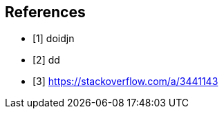 [bibliography]
== References

- [[[encap,1]]] doidjn
- [[[inherit,2]]] dd
- [[[comp,3]]] https://stackoverflow.com/a/3441143
